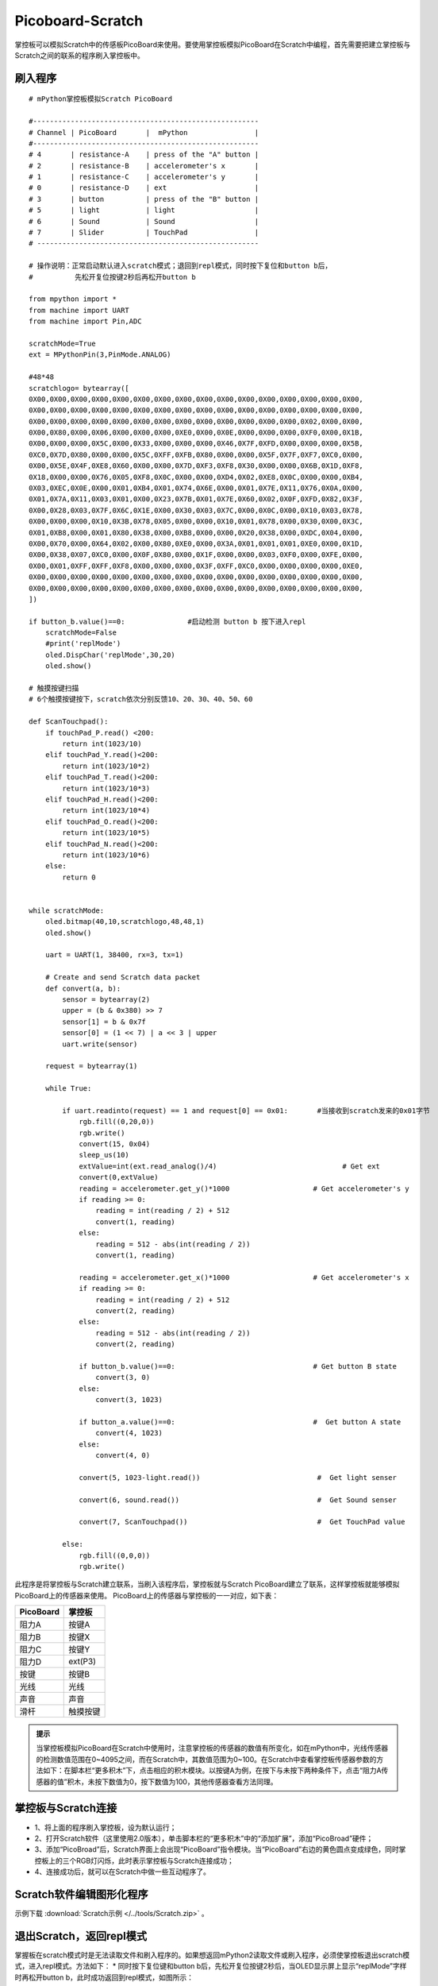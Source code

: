 Picoboard-Scratch
==============================
掌控板可以模拟Scratch中的传感板PicoBoard来使用。要使用掌控板模拟PicoBoard在Scratch中编程，首先需要把建立掌控板与Scratch之间的联系的程序刷入掌控板中。

刷入程序
+++++++++++++++++++++

:: 

    # mPython掌控板模拟Scratch PicoBoard

    #------------------------------------------------------
    # Channel | PicoBoard       |  mPython                |
    #------------------------------------------------------
    # 4       | resistance-A    | press of the "A" button |
    # 2       | resistance-B    | accelerometer's x       |
    # 1       | resistance-C    | accelerometer's y       |
    # 0       | resistance-D    | ext                     |
    # 3       | button          | press of the "B" button |
    # 5       | light           | light                   |
    # 6       | Sound           | Sound                   |
    # 7       | Slider          | TouchPad                |
    # -----------------------------------------------------

    # 操作说明：正常启动默认进入scratch模式；退回到repl模式，同时按下复位和button b后，
    #          先松开复位按键2秒后再松开button b

    from mpython import *
    from machine import UART
    from machine import Pin,ADC

    scratchMode=True
    ext = MPythonPin(3,PinMode.ANALOG)

    #48*48
    scratchlogo= bytearray([
    0X00,0X00,0X00,0X00,0X00,0X00,0X00,0X00,0X00,0X00,0X00,0X00,0X00,0X00,0X00,0X00,
    0X00,0X00,0X00,0X00,0X00,0X00,0X00,0X00,0X00,0X00,0X00,0X00,0X00,0X00,0X00,0X00,
    0X00,0X00,0X00,0X00,0X00,0X00,0X00,0X00,0X00,0X00,0X00,0X00,0X00,0X02,0X00,0X00,
    0X00,0X80,0X00,0X06,0X00,0X00,0X00,0XE0,0X00,0X0E,0X00,0X00,0X00,0XF0,0X00,0X1B,
    0X00,0X00,0X00,0X5C,0X00,0X33,0X00,0X00,0X00,0X46,0X7F,0XFD,0X00,0X00,0X00,0X5B,
    0XC0,0X7D,0X80,0X00,0X00,0X5C,0XFF,0XFB,0X80,0X00,0X00,0X5F,0X7F,0XF7,0XC0,0X00,
    0X00,0X5E,0X4F,0XE8,0X60,0X00,0X00,0X7D,0XF3,0XF8,0X30,0X00,0X00,0X6B,0X1D,0XF8,
    0X18,0X00,0X00,0X76,0X05,0XF8,0X0C,0X00,0X00,0XD4,0X02,0XE8,0X0C,0X00,0X00,0XB4,
    0X03,0XEC,0X0E,0X00,0X01,0XB4,0X01,0X74,0X6E,0X00,0X01,0X7E,0X11,0X76,0X0A,0X00,
    0X01,0X7A,0X11,0X03,0X01,0X00,0X23,0X7B,0X01,0X7E,0X60,0X02,0X0F,0XFD,0X82,0X3F,
    0X00,0X28,0X03,0X7F,0X6C,0X1E,0X00,0X30,0X03,0X7C,0X00,0X0C,0X00,0X10,0X03,0X78,
    0X00,0X00,0X00,0X10,0X3B,0X78,0X05,0X00,0X00,0X10,0X01,0X78,0X00,0X30,0X00,0X3C,
    0X01,0XB8,0X00,0X01,0X80,0X38,0X00,0XB8,0X00,0X00,0X20,0X38,0X00,0XDC,0X04,0X00,
    0X00,0X70,0X00,0X64,0X02,0X00,0X80,0XE0,0X00,0X3A,0X01,0X01,0X01,0XE0,0X00,0X1D,
    0X00,0X38,0X07,0XC0,0X00,0X0F,0X80,0X00,0X1F,0X00,0X00,0X03,0XF0,0X00,0XFE,0X00,
    0X00,0X01,0XFF,0XFF,0XF8,0X00,0X00,0X00,0X3F,0XFF,0XC0,0X00,0X00,0X00,0X00,0XE0,
    0X00,0X00,0X00,0X00,0X00,0X00,0X00,0X00,0X00,0X00,0X00,0X00,0X00,0X00,0X00,0X00,
    0X00,0X00,0X00,0X00,0X00,0X00,0X00,0X00,0X00,0X00,0X00,0X00,0X00,0X00,0X00,0X00,
    ])

    if button_b.value()==0:               #启动检测 button b 按下进入repl
        scratchMode=False
        #print('replMode')
        oled.DispChar('replMode',30,20)
        oled.show()

    # 触摸按键扫描
    # 6个触摸按键按下，scratch依次分别反馈10、20、30、40、50、60

    def ScanTouchpad():
        if touchPad_P.read() <200:
            return int(1023/10)
        elif touchPad_Y.read()<200:
            return int(1023/10*2)
        elif touchPad_T.read()<200:
            return int(1023/10*3)
        elif touchPad_H.read()<200:
            return int(1023/10*4)
        elif touchPad_O.read()<200:
            return int(1023/10*5)
        elif touchPad_N.read()<200:
            return int(1023/10*6)
        else:
            return 0


    while scratchMode:
        oled.bitmap(40,10,scratchlogo,48,48,1)
        oled.show()

        uart = UART(1, 38400, rx=3, tx=1)

        # Create and send Scratch data packet
        def convert(a, b):
            sensor = bytearray(2)
            upper = (b & 0x380) >> 7
            sensor[1] = b & 0x7f
            sensor[0] = (1 << 7) | a << 3 | upper
            uart.write(sensor)

        request = bytearray(1)

        while True:

            if uart.readinto(request) == 1 and request[0] == 0x01:       #当接收到scratch发来的0x01字节
                rgb.fill((0,20,0))
                rgb.write()
                convert(15, 0x04)
                sleep_us(10)
                extValue=int(ext.read_analog()/4)                              # Get ext
                convert(0,extValue)
                reading = accelerometer.get_y()*1000                    # Get accelerometer's y
                if reading >= 0:
                    reading = int(reading / 2) + 512
                    convert(1, reading)
                else:
                    reading = 512 - abs(int(reading / 2))
                    convert(1, reading)

                reading = accelerometer.get_x()*1000                    # Get accelerometer's x
                if reading >= 0:
                    reading = int(reading / 2) + 512
                    convert(2, reading)
                else:
                    reading = 512 - abs(int(reading / 2))
                    convert(2, reading)

                if button_b.value()==0:                                 # Get button B state
                    convert(3, 0)
                else:
                    convert(3, 1023)

                if button_a.value()==0:                                 #  Get button A state
                    convert(4, 1023)
                else:
                    convert(4, 0)

                convert(5, 1023-light.read())                            #  Get light senser

                convert(6, sound.read())                                 #  Get Sound senser

                convert(7, ScanTouchpad())                               #  Get TouchPad value

            else:
                rgb.fill((0,0,0))
                rgb.write()

此程序是将掌控板与Scratch建立联系，当刷入该程序后，掌控板就与Scratch PicoBoard建立了联系，这样掌控板就能够模拟PicoBoard上的传感器来使用。
PicoBoard上的传感器与掌控板的一一对应，如下表：

==========  ====================================  
 PicoBoard  掌控板
==========  ====================================  
阻力A        按键A
阻力B        按键X
阻力C        按键Y
阻力D        ext(P3)
按键         按键B
光线         光线
声音         声音
滑杆         触摸按键
==========  ====================================  

.. admonition:: 提示

    当掌控板模拟PicoBoard在Scratch中使用时，注意掌控板的传感器的数值有所变化，如在mPython中，光线传感器的检测数值范围在0~4095之间，而在Scratch中，其数值范围为0~100。在Scratch中查看掌控板传感器参数的方法如下：在脚本栏“更多积木”下，点击相应的积木模块。以按键A为例，在按下与未按下两种条件下，点击“阻力A传感器的值”积木，未按下数值为0，按下数值为100，其他传感器查看方法同理。

掌控板与Scratch连接
++++++++++++++++++++++++++++

* 1、将上面的程序刷入掌控板，设为默认运行；
* 2、打开Scratch软件（这里使用2.0版本），单击脚本栏的“更多积木”中的“添加扩展”，添加“PicoBroad”硬件；
* 3、添加“PicoBroad”后，Scratch界面上会出现“PicoBoard”指令模块。当“PicoBoard”右边的黄色圆点变成绿色，同时掌控板上的三个RGB灯闪烁，此时表示掌控板与Scratch连接成功；
* 4、连接成功后，就可以在Scratch中做一些互动程序了。

.. image:: /_static/images/classic/scratch.jpg
    :scale: 50%
    :align: center

Scratch软件编辑图形化程序
++++++++++++++++++++++++++++

示例下载 :download:`Scratch示例 </../tools/Scratch.zip>` 。

.. image:: /_static/images/classic/scratch.gif
    :scale: 50%
    :align: center

退出Scratch，返回repl模式
+++++++++++++++++++++++++++++++++++

掌握板在scratch模式时是无法读取文件和刷入程序的。如果想返回mPython2读取文件或刷入程序，必须使掌控板退出scratch模式，进入repl模式。方法如下：
* 同时按下复位键和button b后，先松开复位按键2秒后，当OLED显示屏上显示“replMode”字样时再松开button b，此时成功返回到repl模式，如图所示：

.. image:: /_static/images/classic/replmode.jpg
    :scale: 35%
    :align: center



